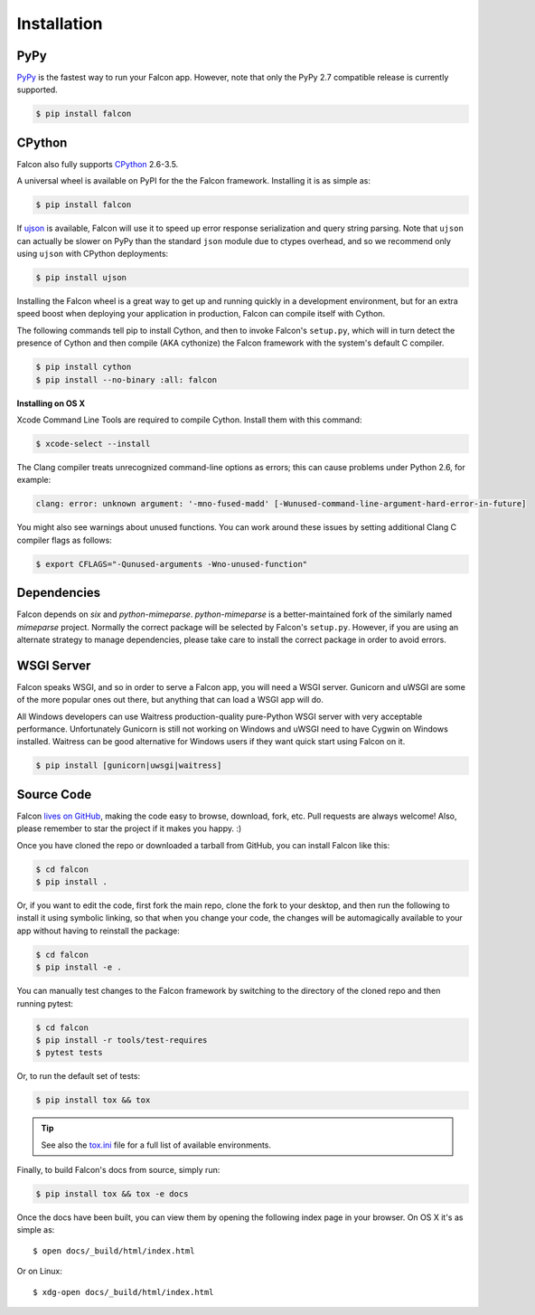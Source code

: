 .. _install:

Installation
============

PyPy
----

`PyPy <http://pypy.org/>`__ is the fastest way to run your Falcon app.
However, note that only the PyPy 2.7 compatible release is currently
supported.

.. code:: bash

    $ pip install falcon

CPython
-------

Falcon also fully supports
`CPython <https://www.python.org/downloads/>`__ 2.6-3.5.

A universal wheel is available on PyPI for the the Falcon framework.
Installing it is as simple as:

.. code:: bash

    $ pip install falcon

If `ujson <https://pypi.python.org/pypi/ujson>`__ is available, Falcon
will use it to speed up error response serialization and query string
parsing. Note that ``ujson`` can actually be slower on PyPy than the
standard ``json`` module due to ctypes overhead, and so we recommend only
using ``ujson`` with CPython deployments:

.. code:: bash

    $ pip install ujson

Installing the Falcon wheel is a great way to get up and running
quickly in a development environment, but for an extra speed boost when
deploying your application in production, Falcon can compile itself with
Cython.

The following commands tell pip to install Cython, and then to invoke
Falcon's ``setup.py``, which will in turn detect the presence of Cython
and then compile (AKA cythonize) the Falcon framework with the system's
default C compiler.

.. code:: bash

    $ pip install cython
    $ pip install --no-binary :all: falcon

**Installing on OS X**

Xcode Command Line Tools are required to compile Cython. Install them
with this command:

.. code:: bash

    $ xcode-select --install

The Clang compiler treats unrecognized command-line options as
errors; this can cause problems under Python 2.6, for example:

.. code:: bash

    clang: error: unknown argument: '-mno-fused-madd' [-Wunused-command-line-argument-hard-error-in-future]

You might also see warnings about unused functions. You can work around
these issues by setting additional Clang C compiler flags as follows:

.. code:: bash

    $ export CFLAGS="-Qunused-arguments -Wno-unused-function"

Dependencies
------------

Falcon depends on `six` and `python-mimeparse`. `python-mimeparse` is a
better-maintained fork of the similarly named `mimeparse` project.
Normally the correct package will be selected by Falcon's ``setup.py``.
However, if you are using an alternate strategy to manage dependencies,
please take care to install the correct package in order to avoid
errors.

WSGI Server
-----------

Falcon speaks WSGI, and so in order to serve a Falcon app, you will
need a WSGI server. Gunicorn and uWSGI are some of the more popular
ones out there, but anything that can load a WSGI app will do.

All Windows developers can use Waitress production-quality pure-Python WSGI server with very acceptable performance.
Unfortunately Gunicorn is still not working on Windows and uWSGI need to have Cygwin on Windows installed.
Waitress can be good alternative for Windows users if they want quick start using Falcon on it.

.. code:: bash

    $ pip install [gunicorn|uwsgi|waitress]

Source Code
-----------

Falcon `lives on GitHub <https://github.com/falconry/falcon>`_, making the
code easy to browse, download, fork, etc. Pull requests are always welcome! Also,
please remember to star the project if it makes you happy. :)

Once you have cloned the repo or downloaded a tarball from GitHub, you
can install Falcon like this:

.. code:: bash

    $ cd falcon
    $ pip install .

Or, if you want to edit the code, first fork the main repo, clone the fork
to your desktop, and then run the following to install it using symbolic
linking, so that when you change your code, the changes will be automagically
available to your app without having to reinstall the package:

.. code:: bash

    $ cd falcon
    $ pip install -e .

You can manually test changes to the Falcon framework by switching to the
directory of the cloned repo and then running pytest:

.. code:: bash

    $ cd falcon
    $ pip install -r tools/test-requires
    $ pytest tests

Or, to run the default set of tests:

.. code:: bash

    $ pip install tox && tox

.. tip::

    See also the `tox.ini <https://github.com/falconry/falcon/blob/master/tox.ini>`_
    file for a full list of available environments.

Finally, to build Falcon's docs from source, simply run:

.. code:: bash

    $ pip install tox && tox -e docs

Once the docs have been built, you can view them by opening the following
index page in your browser. On OS X it's as simple as::

    $ open docs/_build/html/index.html

Or on Linux::

    $ xdg-open docs/_build/html/index.html
